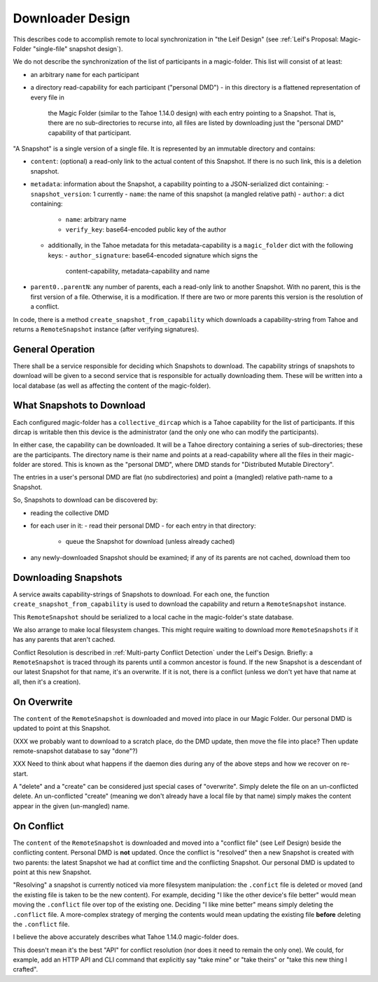 
.. -*- coding: utf-8 -*-

.. _config:

Downloader Design
=================

This describes code to accomplish remote to local synchronization in
"the Leif Design" (see :ref:`Leif's Proposal: Magic-Folder
"single-file" snapshot design`).

We do not describe the synchronization of the list of participants in
a magic-folder. This list will consist of at least:

- an arbitrary ``name`` for each participant
- a directory read-capability for each participant ("personal DMD")
  - in this directory is a flattened representation of every file in
    the Magic Folder (similar to the Tahoe 1.14.0 design) with each
    entry pointing to a Snapshot. That is, there are no
    sub-directories to recurse into, all files are listed by
    downloading just the "personal DMD" capability of that participant.

"A Snapshot" is a single version of a single file. It is represented
by an immutable directory and contains:

- ``content``: (optional) a read-only link to the actual content of
  this Snapshot. If there is no such link, this is a deletion
  snapshot.
- ``metadata``: information about the Snapshot, a capability pointing
  to a JSON-serialized dict containing:
  - ``snapshot_version``: 1 currently
  - ``name``: the name of this snapshot (a mangled relative path)
  - ``author``: a dict containing:
    - ``name``: arbitrary name
    - ``verify_key``: base64-encoded public key of the author
  - additionally, in the Tahoe metadata for this metadata-capability
    is a ``magic_folder`` dict with the following keys:
    - ``author_signature``: base64-encoded signature which signs the
      content-capability, metadata-capability and name
- ``parent0..parentN``: any number of parents, each a read-only link
  to another Snapshot. With no parent, this is the first version of a
  file. Otherwise, it is a modification. If there are two or more
  parents this version is the resolution of a conflict.

In code, there is a method ``create_snapshot_from_capability`` which
downloads a capability-string from Tahoe and returns a
``RemoteSnapshot`` instance (after verifying signatures).


General Operation
-----------------

There shall be a service responsible for deciding which Snapshots to
download. The capability strings of snapshots to download will be
given to a second service that is responsible for actually downloading
them. These will be written into a local database (as well as
affecting the content of the magic-folder).


What Snapshots to Download
--------------------------

Each configured magic-folder has a ``collective_dircap`` which is a
Tahoe capability for the list of participants. If this dircap is
writable then this device is the administrator (and the only one who
can modify the participants).

In either case, the capability can be downloaded. It will be a Tahoe
directory containing a series of sub-directories; these are the
participants. The directory name is their name and points at a
read-capability where all the files in their magic-folder are
stored. This is known as the "personal DMD", where DMD stands for
"Distributed Mutable Directory".

The entries in a user's personal DMD are flat (no subdirectories) and
point a (mangled) relative path-name to a Snapshot.

So, Snapshots to download can be discovered by:

- reading the collective DMD
- for each user in it:
  - read their personal DMD
  - for each entry in that directory:
    - queue the Snapshot for download (unless already cached)
- any newly-downloaded Snapshot should be examined; if any of its
  parents are not cached, download them too


Downloading Snapshots
---------------------

A service awaits capability-strings of Snapshots to download. For each
one, the function ``create_snapshot_from_capability`` is used to
download the capability and return a ``RemoteSnapshot`` instance.

This ``RemoteSnapshot`` should be serialized to a local cache in the
magic-folder's state database.

We also arrange to make local filesystem changes. This might require
waiting to download more ``RemoteSnapshots`` if it has any parents
that aren't cached.

Conflict Resolution is described in :ref:`Multi-party Conflict
Detection` under the Leif's Design. Briefly: a ``RemoteSnapshot`` is
traced through its parents until a common ancestor is found. If the
new Snapshot is a descendant of our latest Snapshot for that name,
it's an overwrite. If it is not, there is a conflict (unless we don't
yet have that name at all, then it's a creation).


On Overwrite
------------

The ``content`` of the ``RemoteSnapshot`` is downloaded and moved into
place in our Magic Folder. Our personal DMD is updated to point at
this Snapshot.

(XXX we probably want to download to a scratch place, do the DMD
update, then move the file into place? Then update remote-snapshot
database to say "done"?)

XXX Need to think about what happens if the daemon dies during any of
the above steps and how we recover on re-start.

A "delete" and a "create" can be considered just special cases of
"overwrite".  Simply delete the file on an un-conflicted delete. An
un-conflicted "create" (meaning we don't already have a local file by
that name) simply makes the content appear in the given (un-mangled) name.


On Conflict
-----------

The ``content`` of the ``RemoteSnapshot`` is downloaded and moved into
a "conflict file" (see Leif Design) beside the conflicting
content. Personal DMD is **not** updated. Once the conflict is
"resolved" then a new Snapshot is created with two parents: the latest
Snapshot we had at conflict time and the conflicting Snapshot. Our
personal DMD is updated to point at this new Snapshot.

"Resolving" a snapshot is currently noticed via more filesystem
manipulation: the ``.confict`` file is deleted or moved (and the
existing file is taken to be the new content). For example, deciding
"I like the other device's file better" would mean moving the
``.conflict`` file over top of the existing one. Deciding "I like mine
better" means simply deleting the ``.conflict`` file. A more-complex
strategy of merging the contents would mean updating the existing file
**before** deleting the ``.conflict`` file.

I believe the above accurately describes what Tahoe 1.14.0
magic-folder does.

This doesn't mean it's the best "API" for conflict resolution (nor
does it need to remain the only one). We could, for example, add an
HTTP API and CLI command that explicitly say "take mine" or "take
theirs" or "take this new thing I crafted".
